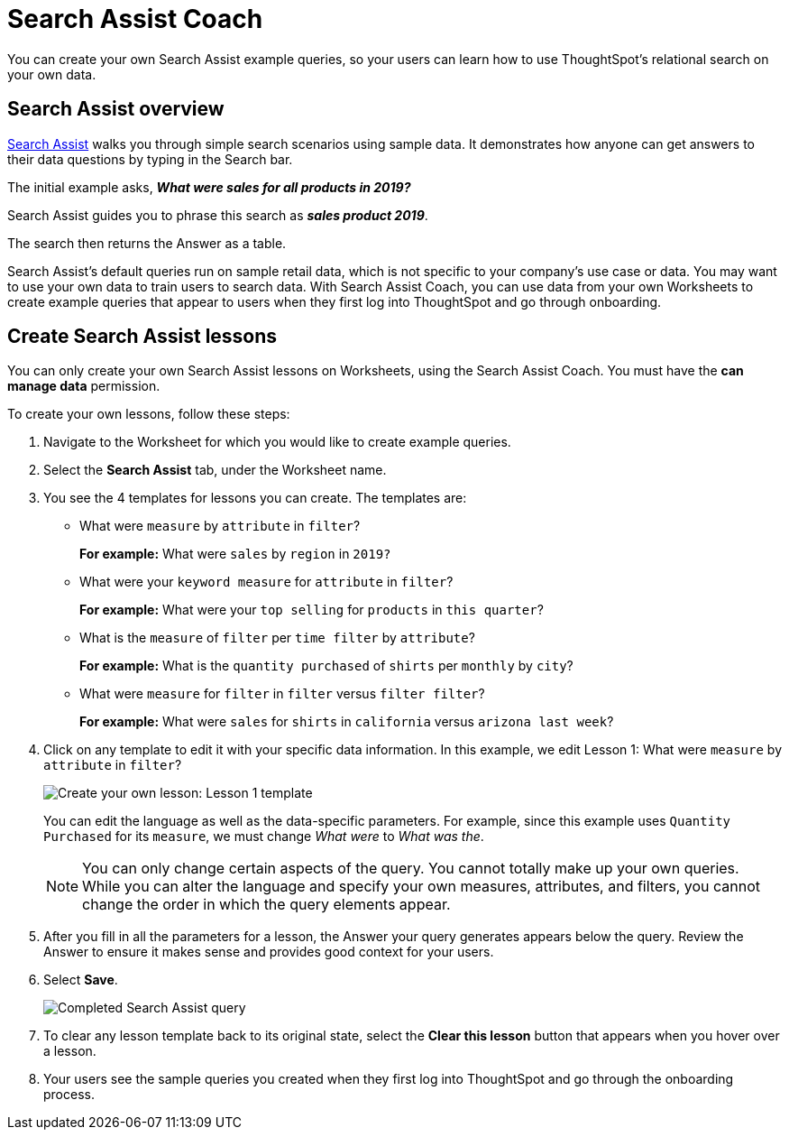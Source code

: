 = Search Assist Coach
:last_updated: 1/24/2022
:linkattrs:
:experimental:
:page-layout: default-cloud
:page-aliases: /admin/ts-cloud/search-assist-coach.adoc
:description: You can create your own Search Assist example queries, so your users can learn how to use ThoughtSpot's relational search on your own data.

You can create your own Search Assist example queries, so your users can learn how to use ThoughtSpot's relational search on your own data.

== Search Assist overview

xref:search-assist.adoc[Search Assist] walks you through simple search scenarios using sample data.
It demonstrates how anyone can get answers to their data questions by typing in the Search bar.

The initial example asks, *_What were sales for all products in 2019?_*

Search Assist guides you to phrase this search as *_sales product 2019_*.

The search then returns the Answer as a table.

Search Assist's default queries run on sample retail data, which is not specific to your company's use case or data.
You may want to use your own data to train users to search data.
With Search Assist Coach, you can use data from your own Worksheets to create example queries that appear to users when they first log into ThoughtSpot and go through onboarding.

== Create Search Assist lessons

You can only create your own Search Assist lessons on Worksheets, using the Search Assist Coach.
You must have the *can manage data* permission.

To create your own lessons, follow these steps:

. Navigate to the Worksheet for which you would like to create example queries.
. Select the *Search Assist* tab, under the Worksheet name.
. You see the 4 templates for lessons you can create.
The templates are:
** What were `measure` by `attribute` in `filter`?
+
*For example:* What were `sales` by `region` in `2019?`
** What were your `keyword measure` for `attribute` in `filter`?
+
*For example:* What were your `top selling` for `products` in `this quarter`?
** What is the `measure` of `filter` per `time filter` by `attribute`?
+
*For example:* What is the `quantity purchased` of `shirts` per `monthly` by `city`?
** What were `measure` for `filter` in `filter` versus `filter filter`?
+
*For example:* What were `sales` for `shirts` in `california` versus `arizona last week`?
. Click on any template to edit it with your specific data information.
In this example, we edit Lesson 1: What were `measure` by `attribute` in `filter`?
+
image::search-assist-sample-query.png[Create your own lesson: Lesson 1 template]
+
You can edit the language as well as the data-specific parameters.
For example, since this example uses `Quantity Purchased` for its `measure`, we must change _What were_ to _What was the_.
+
NOTE: You can only change certain aspects of the query.
You cannot totally make up your own queries. +
While you can alter the language and specify your own measures, attributes, and filters, you cannot change the order in which the query elements appear.

. After you fill in all the parameters for a lesson, the Answer your query generates appears below the query.
Review the Answer to ensure it makes sense and provides good context for your users.
. Select *Save*.
+
image::search-assist-finished-example.png[Completed Search Assist query]

. To clear any lesson template back to its original state, select the *Clear this lesson* button that appears when you hover over a lesson.

. Your users see the sample queries you created when they first log into ThoughtSpot and go through the onboarding process.
